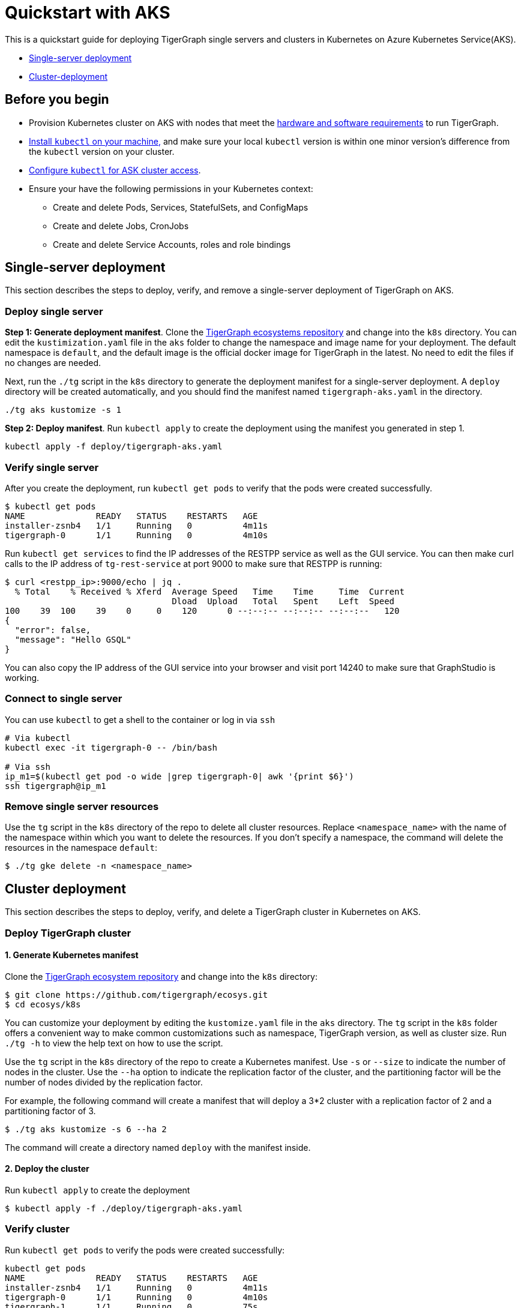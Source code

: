 = Quickstart with AKS
:description: A quickstart guide for running TigerGraph in Kubernetes in AKS.

This is a quickstart guide for deploying TigerGraph single servers and clusters in Kubernetes on Azure Kubernetes Service(AKS).

* xref:quickstart-with-aks.adoc#_single_server_deployment[Single-server deployment]
* xref:quickstart-with-aks.adoc#_cluster_deployment[Cluster-deployment]

== Before you begin

* Provision Kubernetes cluster on AKS with nodes that meet the xref:installation:hw-and-sw-requirements.adoc[hardware and software requirements] to run TigerGraph.
* https://kubernetes.io/docs/tasks/tools/[Install `kubectl` on your machine,] and make sure your local `kubectl` version is within one minor version's difference from the `kubectl` version on your cluster.
* https://docs.microsoft.com/en-us/azure/aks/kubernetes-walkthrough#connect-to-the-cluster[Configure `kubectl` for ASK cluster access].
* Ensure your have the following permissions in your Kubernetes context:
** Create and delete Pods, Services, StatefulSets, and ConfigMaps
** Create and delete Jobs, CronJobs
** Create and delete Service Accounts, roles and role bindings


[#_single_server_deployment]
== Single-server deployment

This section describes the steps to deploy, verify, and remove a single-server deployment of TigerGraph on AKS.

=== Deploy single server

*Step 1: Generate deployment manifest*.
Clone the https://github.com/tigergraph/ecosys.git[TigerGraph ecosystems repository] and change into the `k8s` directory.
You can edit the `kustimization.yaml` file in the `aks` folder to change the namespace and image name for your deployment.
The default namespace is `default`, and the default image is the official docker image for TigerGraph in the latest.
No need to edit the files if no changes are needed.

Next, run the `./tg` script in the `k8s` directory to generate the deployment manifest for a single-server deployment.
A `deploy` directory will be created automatically, and you should find the manifest named `tigergraph-aks.yaml` in the directory.

[source,console]
----
./tg aks kustomize -s 1
----

*Step 2: Deploy manifest*.
Run `kubectl apply` to create the deployment using the manifest you generated in step 1.

[source,console]
----
kubectl apply -f deploy/tigergraph-aks.yaml
----

=== Verify single server

After you create the deployment, run `kubectl get pods` to verify that the pods were created successfully.

[source,console]
----
$ kubectl get pods
NAME              READY   STATUS    RESTARTS   AGE
installer-zsnb4   1/1     Running   0          4m11s
tigergraph-0      1/1     Running   0          4m10s
----

Run `kubectl get services` to find the IP addresses of the RESTPP service as well as the GUI service.
You can then make curl calls to the IP address of `tg-rest-service` at port 9000 to make sure that RESTPP is running:

[source,console]
----
$ curl <restpp_ip>:9000/echo | jq .
  % Total    % Received % Xferd  Average Speed   Time    Time     Time  Current
                                 Dload  Upload   Total   Spent    Left  Speed
100    39  100    39    0     0    120      0 --:--:-- --:--:-- --:--:--   120
{
  "error": false,
  "message": "Hello GSQL"
}
----

You can also copy the IP address of the GUI service into your browser and visit port 14240 to make sure that GraphStudio is working.

=== Connect to single server

You can use `kubectl` to get a shell to the container or log in via `ssh`

[source,console]
----
# Via kubectl
kubectl exec -it tigergraph-0 -- /bin/bash

# Via ssh
ip_m1=$(kubectl get pod -o wide |grep tigergraph-0| awk '{print $6}')
ssh tigergraph@ip_m1
----

=== Remove single server resources


Use the `tg` script in the `k8s` directory of the repo to delete all cluster resources.
Replace `<namespace_name>` with the name of the namespace within which you want to delete the resources.
If you don't specify a namespace, the command will delete the resources in the namespace `default`:

[source,console]
----
$ ./tg gke delete -n <namespace_name>
----


[#_cluster_deployment]
== Cluster deployment

This section describes the steps to deploy, verify, and delete a TigerGraph cluster in Kubernetes on AKS.

=== Deploy TigerGraph cluster

==== 1. Generate Kubernetes manifest

Clone the https://github.com/tigergraph/ecosys.git[TigerGraph ecosystem repository] and change into the `k8s` directory:

[source,console]
----
$ git clone https://github.com/tigergraph/ecosys.git
$ cd ecosys/k8s
----

You can customize your deployment by editing the `kustomize.yaml` file in the `aks` directory. The `tg` script in the `k8s` folder offers a convenient way to make common customizations such as namespace, TigerGraph version, as well as cluster size. Run `./tg -h` to view the help text on how to use the script.

Use the `tg` script in the `k8s` directory of the repo to create a Kubernetes manifest. Use `-s` or `--size` to indicate the number of nodes in the cluster. Use the `--ha` option to indicate the replication factor of the cluster, and the partitioning factor will be the number of nodes divided by the replication factor.

For example, the following command will create a manifest that will deploy a 3*2 cluster with a replication factor of 2 and a partitioning factor of 3.

[source,console]
----
$ ./tg aks kustomize -s 6 --ha 2
----

The command will create a directory named `deploy` with the manifest inside.

==== 2. Deploy the cluster

Run `kubectl apply` to create the deployment

[source,console]
----
$ kubectl apply -f ./deploy/tigergraph-aks.yaml
----

=== Verify cluster

Run `kubectl get pods` to verify the pods were created successfully:

[source,console]
----
kubectl get pods
NAME              READY   STATUS    RESTARTS   AGE
installer-zsnb4   1/1     Running   0          4m11s
tigergraph-0      1/1     Running   0          4m10s
tigergraph-1      1/1     Running   0          75s
----

Run `kubectl get services` to find the IP addresses of the RESTPP service as well as the GUI service.
You can then make curl calls to the IP address of `tg-rest-service` at port 9000 to make sure that RESTPP is running:

[source,console]
----
$ curl <restpp_ip>:9000/echo | jq .
  % Total    % Received % Xferd  Average Speed   Time    Time     Time  Current
                                 Dload  Upload   Total   Spent    Left  Speed
100    39  100    39    0     0    120      0 --:--:-- --:--:-- --:--:--   120
{
  "error": false,
  "message": "Hello GSQL"
}
----

You can also copy the IP address of the GUI service into your browser and visit port 14240 to make sure that GraphStudio is working.

=== Connect to instances

You can use `kubectl` to get a shell to the container or log in via `ssh`

[source,console]
----
# Via kubectl
kubectl exec -it tigergraph-0 -- /bin/bash

# Via ssh
ip_m1=$(kubectl get pod -o wide |grep tigergraph-0| awk '{print $6}')
ssh tigergraph@ip_m1
----

=== Delete cluster resources


Use the `tg` script in the `k8s` directory of the repo to delete all cluster resources.
Replace `<namespace_name>` with the name of the namespace within which you want to delete the resources.
If you don't specify a namespace, the command will delete the resources in the namespace `default`:

[source,console]
----
$ ./tg gke delete -n <namespace_name>
----

